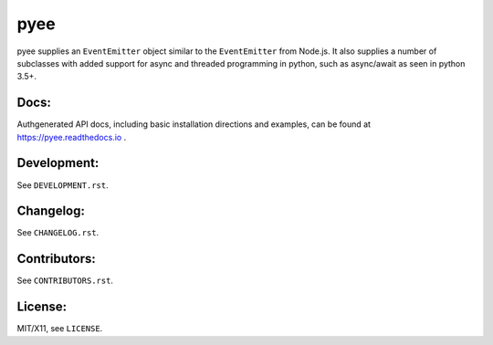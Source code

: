 pyee
====

.. image:: https://travis-ci.org/jfhbrook/pyee.png
   :target: https://travis-ci.org/jfhbrook/pyee
.. image:: https://readthedocs.org/projects/pyee/badge/?version=latest
   :target: https://pyee.readthedocs.io

pyee supplies an ``EventEmitter`` object similar to the ``EventEmitter``
from Node.js. It also supplies a number of subclasses with added support for
async and threaded programming in python, such as async/await as seen in
python 3.5+.

Docs:
-----

Authgenerated API docs, including basic installation directions and examples,
can be found at https://pyee.readthedocs.io .

Development:
------------

See ``DEVELOPMENT.rst``.

Changelog:
----------

See ``CHANGELOG.rst``.

Contributors:
-------------

See ``CONTRIBUTORS.rst``.

License:
--------

MIT/X11, see ``LICENSE``.
